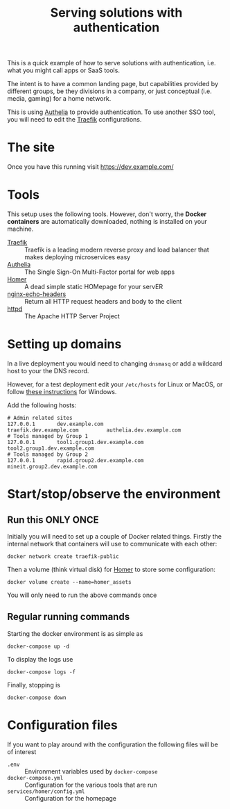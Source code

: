 #+TITLE: Serving solutions with authentication

This is a quick example of how to serve solutions with authentication, i.e. what you might call apps or SaaS tools.

The intent is to have a common landing page, but capabilities provided by different groups, be they divisions in a company, or just conceptual (i.e. media, gaming) for a home network.

This is using [[https://www.authelia.com/][Authelia]] to provide authentication.  To use another SSO tool, you will need to edit the [[https://traefik.io/][Traefik]] configurations.

* The site
Once you have this running visit https://dev.example.com/

* Tools
This setup uses the following tools.  However, don't worry, the *Docker containers* are automatically downloaded, nothing is installed on your machine.

- [[https://traefik.io/][Traefik]] :: Traefik is a leading modern reverse proxy and load balancer that makes deploying microservices easy
- [[https://www.authelia.com/][Authelia]] :: The Single Sign-On Multi-Factor portal for web apps
- [[https://github.com/bastienwirtz/homer][Homer]] :: A dead simple static HOMepage for your servER
- [[https://github.com/brndnmtthws/nginx-echo-headers][nginx-echo-headers]] :: Return all HTTP request headers and body to the client
- [[https://hub.docker.com/_/httpd/][httpd]] :: The Apache HTTP Server Project

* Setting up domains

In a live deployment you would need to changing ~dnsmasq~ or add a wildcard host to your the DNS record.

However, for a test deployment edit your =/etc/hosts= for Linux or MacOS, or follow [[https://duckduckgo.com/?t=ffab&q=edit+hosts+file+in+windows+10][these instructions]] for Windows.

Add the following hosts:

#+begin_example
# Admin related sites
127.0.0.1       dev.example.com                 traefik.dev.example.com         authelia.dev.example.com
# Tools managed by Group 1
127.0.0.1       tool1.group1.dev.example.com    tool2.group1.dev.example.com
# Tools managed by Group 2
127.0.0.1       rapid.group2.dev.example.com    mineit.group2.dev.example.com
#+end_example

* Start/stop/observe the environment
** Run this ONLY ONCE
Initially you will need to set up a couple of Docker related things.  Firstly the internal network that containers will use to communicate with each other:

#+begin_src shell
  docker network create traefik-public
#+end_src

Then a volume (think virtual disk) for [[https://github.com/bastienwirtz/homer][Homer]] to store some configuration:

#+begin_src shell
  docker volume create --name=homer_assets
#+end_src

You will only need to run the above commands once
** Regular running commands
Starting the docker environment is as simple as
#+begin_src shell
  docker-compose up -d
#+end_src

To display the logs use
#+begin_src shell
  docker-compose logs -f
#+end_src

Finally, stopping is
#+begin_src shell
  docker-compose down
#+end_src

* Configuration files

If you want to play around with the configuration the following files will be of interest

- =.env= :: Environment variables used by ~docker-compose~
- =docker-compose.yml= :: Configuration for the various tools that are run
- =services/homer/config.yml= :: Configuration for the homepage
